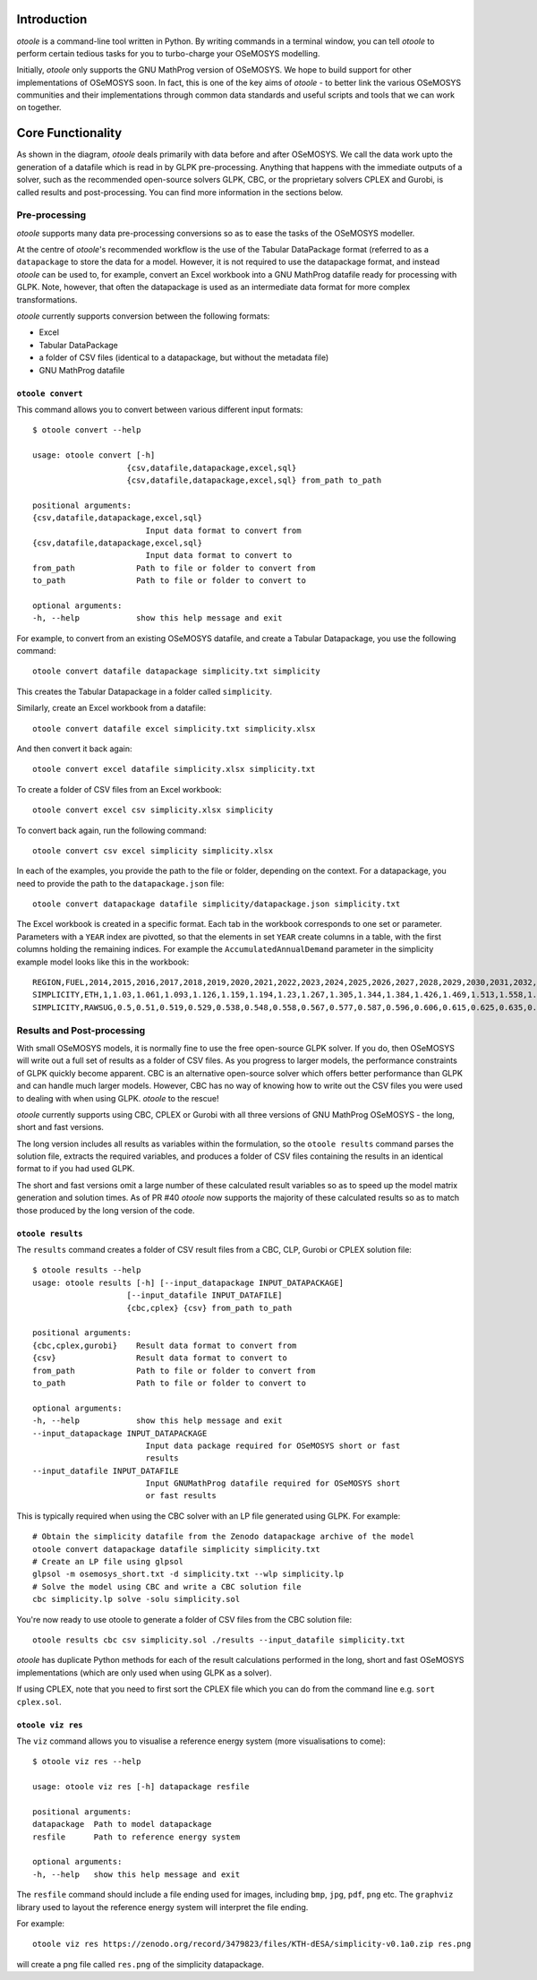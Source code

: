 .. _functionality:

Introduction
------------

*otoole* is a command-line tool written in Python. By writing commands in a terminal
window, you can tell *otoole* to perform certain tedious tasks for you to turbo-charge
your OSeMOSYS modelling.

Initially, *otoole* only supports the GNU MathProg version of OSeMOSYS. We hope to build
support for other implementations of OSeMOSYS soon. In fact, this is one of the key aims
of *otoole* - to better link the various OSeMOSYS communities and their implementations
through common data standards and useful scripts and tools that we can work on together.

Core Functionality
------------------

.. image:: img/osemosys_dataflow.png

As shown in the diagram, *otoole* deals primarily with data before and after OSeMOSYS.
We call the data work upto the generation of a datafile which is read in by GLPK
pre-processing.  Anything that happens with the immediate outputs of a solver, such as
the recommended open-source solvers GLPK, CBC, or the proprietary solvers CPLEX and Gurobi,
is called results and post-processing. You can find more information in the sections below.

Pre-processing
~~~~~~~~~~~~~~

*otoole* supports many data pre-processing conversions so as to ease the tasks of
the OSeMOSYS modeller.

At the centre of *otoole*'s recommended workflow is the use of the Tabular DataPackage
format (referred to as a ``datapackage`` to store the data for a model.
However, it is not required to use the datapackage format,
and instead *otoole* can be used to, for example,
convert an Excel workbook into a GNU MathProg datafile ready for processing with GLPK.
Note, however, that often the datapackage is used as an intermediate data format for more
complex transformations.

*otoole* currently supports conversion between the following formats:

- Excel
- Tabular DataPackage
- a folder of CSV files (identical to a datapackage, but without the metadata file)
- GNU MathProg datafile

``otoole convert``
==================

This command allows you to convert between various different input formats::

    $ otoole convert --help

    usage: otoole convert [-h]
                        {csv,datafile,datapackage,excel,sql}
                        {csv,datafile,datapackage,excel,sql} from_path to_path

    positional arguments:
    {csv,datafile,datapackage,excel,sql}
                            Input data format to convert from
    {csv,datafile,datapackage,excel,sql}
                            Input data format to convert to
    from_path             Path to file or folder to convert from
    to_path               Path to file or folder to convert to

    optional arguments:
    -h, --help            show this help message and exit

For example, to convert from an existing OSeMOSYS datafile, and create a Tabular Datapackage, you
use the following command::

    otoole convert datafile datapackage simplicity.txt simplicity

This creates the Tabular Datapackage in a folder called ``simplicity``.

Similarly, create an Excel workbook from a datafile::

    otoole convert datafile excel simplicity.txt simplicity.xlsx

And then convert it back again::

    otoole convert excel datafile simplicity.xlsx simplicity.txt

To create a folder of CSV files from an Excel workbook::

    otoole convert excel csv simplicity.xlsx simplicity

To convert back again, run the following command::

    otoole convert csv excel simplicity simplicity.xlsx

In each of the examples, you provide the path to the file or folder, depending on the context.
For a datapackage, you need to provide the path to the ``datapackage.json`` file::

    otoole convert datapackage datafile simplicity/datapackage.json simplicity.txt

The Excel workbook is created in a specific format. Each tab in the workbook corresponds to one set or parameter.
Parameters with a ``YEAR`` index are pivotted, so that the elements in set ``YEAR`` create columns in a table, with
the first columns holding the remaining indices. For example the ``AccumulatedAnnualDemand`` parameter in the simplicity
example model looks like this in the workbook::

    REGION,FUEL,2014,2015,2016,2017,2018,2019,2020,2021,2022,2023,2024,2025,2026,2027,2028,2029,2030,2031,2032,2033,2034,2035,2036,2037,2038,2039,2040
    SIMPLICITY,ETH,1,1.03,1.061,1.093,1.126,1.159,1.194,1.23,1.267,1.305,1.344,1.384,1.426,1.469,1.513,1.558,1.605,1.653,1.702,1.754,1.806,1.86,1.916,1.974,2.033,2.094,2.157
    SIMPLICITY,RAWSUG,0.5,0.51,0.519,0.529,0.538,0.548,0.558,0.567,0.577,0.587,0.596,0.606,0.615,0.625,0.635,0.644,0.654,0.663,0.673,0.683,0.692,0.702,0.712,0.721,0.731,0.74,0.75

Results and Post-processing
~~~~~~~~~~~~~~~~~~~~~~~~~~~

With small OSeMOSYS models, it is normally fine to use the free open-source GLPK solver.
If you do, then OSeMOSYS will write out a full set of results as a folder of CSV files.
As you progress to larger models, the performance constraints of GLPK quickly become apparent.
CBC is an alternative open-source solver which offers better performance than GLPK and can handle
much larger models. However, CBC has no way of knowing how to write out the CSV files you were used
to dealing with when using GLPK.  *otoole* to the rescue!

*otoole* currently supports using CBC, CPLEX or Gurobi with all three versions of
GNU MathProg OSeMOSYS - the long, short and fast versions.

The long version includes all results as variables within the formulation,
so the ``otoole results`` command parses the solution file,
extracts the required variables, and produces a folder of CSV files containing the results
in an identical format to if you had used GLPK.

The short and fast versions omit a large number of these calculated result variables
so as to speed up the model matrix generation and solution times.
As of PR #40 *otoole* now supports the majority of these calculated results so as to match
those produced by the long version of the code.

``otoole results``
==================


The ``results`` command creates a folder of CSV result files from a CBC, CLP, Gurobi or CPLEX
solution file::

    $ otoole results --help
    usage: otoole results [-h] [--input_datapackage INPUT_DATAPACKAGE]
                        [--input_datafile INPUT_DATAFILE]
                        {cbc,cplex} {csv} from_path to_path

    positional arguments:
    {cbc,cplex,gurobi}    Result data format to convert from
    {csv}                 Result data format to convert to
    from_path             Path to file or folder to convert from
    to_path               Path to file or folder to convert to

    optional arguments:
    -h, --help            show this help message and exit
    --input_datapackage INPUT_DATAPACKAGE
                            Input data package required for OSeMOSYS short or fast
                            results
    --input_datafile INPUT_DATAFILE
                            Input GNUMathProg datafile required for OSeMOSYS short
                            or fast results

This is typically required when using the CBC solver with an LP file generated using
GLPK. For example::

    # Obtain the simplicity datafile from the Zenodo datapackage archive of the model
    otoole convert datapackage datafile simplicity simplicity.txt
    # Create an LP file using glpsol
    glpsol -m osemosys_short.txt -d simplicity.txt --wlp simplicity.lp
    # Solve the model using CBC and write a CBC solution file
    cbc simplicity.lp solve -solu simplicity.sol

You're now ready to use otoole to generate a folder of CSV files from the CBC solution file::

    otoole results cbc csv simplicity.sol ./results --input_datafile simplicity.txt

*otoole* has duplicate Python methods for each of the result calculations performed in the long, short and fast OSeMOSYS
implementations (which are only used when using GLPK as a solver).

If using CPLEX, note that you need to first sort the CPLEX file which you can do from the command line e.g. ``sort cplex.sol``.

``otoole viz res``
==================

The ``viz`` command allows you to visualise a reference energy system (more visualisations to come)::

    $ otoole viz res --help

    usage: otoole viz res [-h] datapackage resfile

    positional arguments:
    datapackage  Path to model datapackage
    resfile      Path to reference energy system

    optional arguments:
    -h, --help   show this help message and exit

The ``resfile`` command should include a file ending used for images,
including ``bmp``, ``jpg``, ``pdf``, ``png`` etc. The ``graphviz`` library used to layout the
reference energy system will interpret the file ending.

For example::

    otoole viz res https://zenodo.org/record/3479823/files/KTH-dESA/simplicity-v0.1a0.zip res.png

will create a png file called ``res.png`` of the simplicity datapackage.
